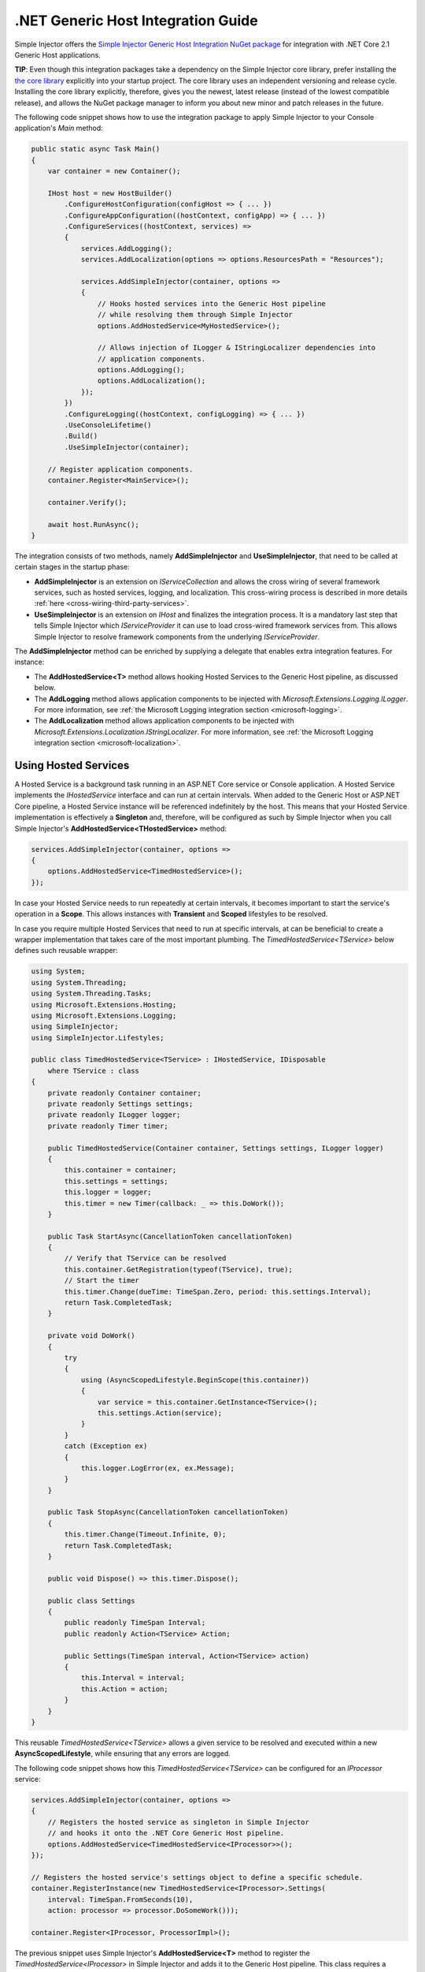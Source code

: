 ===================================
.NET Generic Host Integration Guide
===================================

Simple Injector offers the `Simple Injector Generic Host Integration NuGet package <https://www.nuget.org/packages/SimpleInjector.Integration.GenericHost>`_ for integration with .NET Core 2.1 Generic Host applications.

.. container:: Note

    **TIP**: Even though this integration packages take a dependency on the Simple Injector core library, prefer installing the `the core library <https://nuget.org/packages/SimpleInjector>`_ explicitly into your startup project. The core library uses an independent versioning and release cycle. Installing the core library explicitly, therefore, gives you the newest, latest release (instead of the lowest compatible release), and allows the NuGet package manager to inform you about new minor and patch releases in the future.

The following code snippet shows how to use the integration package to apply Simple Injector to your Console application's `Main` method:

.. code-block:: c#

    public static async Task Main()
    {
        var container = new Container();

        IHost host = new HostBuilder()
            .ConfigureHostConfiguration(configHost => { ... })
            .ConfigureAppConfiguration((hostContext, configApp) => { ... })
            .ConfigureServices((hostContext, services) =>
            {
                services.AddLogging();
                services.AddLocalization(options => options.ResourcesPath = "Resources");

                services.AddSimpleInjector(container, options =>
                {
                    // Hooks hosted services into the Generic Host pipeline
                    // while resolving them through Simple Injector
                    options.AddHostedService<MyHostedService>();
                    
                    // Allows injection of ILogger & IStringLocalizer dependencies into
                    // application components.
                    options.AddLogging();
                    options.AddLocalization();
                });
            })
            .ConfigureLogging((hostContext, configLogging) => { ... })
            .UseConsoleLifetime()
            .Build()
            .UseSimpleInjector(container);
            
        // Register application components.
        container.Register<MainService>();

        container.Verify();

        await host.RunAsync();
    }

The integration consists of two methods, namely **AddSimpleInjector** and **UseSimpleInjector**, that need to be called at certain stages in the startup phase:

* **AddSimpleInjector** is an extension on `IServiceCollection` and allows the cross wiring of several framework services, such as hosted services, logging, and localization. This cross-wiring process is described in more details :ref:`here <cross-wiring-third-party-services>`.
* **UseSimpleInjector** is an extension on `IHost` and finalizes the integration process. It is a mandatory last step that tells Simple Injector which `IServiceProvider` it can use to load cross-wired framework services from. This allows Simple Injector to resolve framework components from the underlying `IServiceProvider`.

The **AddSimpleInjector** method can be enriched by supplying a delegate that enables extra integration features. For instance:

* The **AddHostedService<T>** method allows hooking Hosted Services to the Generic Host pipeline, as discussed below.
* The **AddLogging** method allows application components to be injected with `Microsoft.Extensions.Logging.ILogger`. For more information, see :ref:`the Microsoft Logging integration section <microsoft-logging>`.
* The **AddLocalization** method allows application components to be injected with `Microsoft.Extensions.Localization.IStringLocalizer`. For more information, see :ref:`the Microsoft Logging integration section <microsoft-localization>`.

.. _using-hosted-services:

Using Hosted Services
=====================

A Hosted Service is a background task running in an ASP.NET Core service or Console application. A Hosted Service implements the `IHostedService` interface and can run at certain intervals. When added to the Generic Host or ASP.NET Core pipeline, a Hosted Service instance will be referenced indefinitely by the host. This means that your Hosted Service implementation is effectively a **Singleton** and, therefore, will be configured as such by Simple Injector when you call Simple Injector's **AddHostedService<THostedService>** method:

.. code-block:: c#

    services.AddSimpleInjector(container, options =>
    {
        options.AddHostedService<TimedHostedService>();
    });

In case your Hosted Service needs to run repeatedly at certain intervals, it becomes important to start the service's operation in a **Scope**. This allows instances with **Transient** and **Scoped** lifestyles to be resolved.
    
In case you require multiple Hosted Services that need to run at specific intervals, at can be beneficial to create a wrapper implementation that takes care of the most important plumbing. The `TimedHostedService<TService>` below defines such reusable wrapper:

.. code-block:: c#

    using System;
    using System.Threading;
    using System.Threading.Tasks;
    using Microsoft.Extensions.Hosting;
    using Microsoft.Extensions.Logging;
    using SimpleInjector;
    using SimpleInjector.Lifestyles;

    public class TimedHostedService<TService> : IHostedService, IDisposable
        where TService : class
    {
        private readonly Container container;
        private readonly Settings settings;
        private readonly ILogger logger;
        private readonly Timer timer;

        public TimedHostedService(Container container, Settings settings, ILogger logger)
        {
            this.container = container;
            this.settings = settings;
            this.logger = logger;
            this.timer = new Timer(callback: _ => this.DoWork());
        }

        public Task StartAsync(CancellationToken cancellationToken)
        {
            // Verify that TService can be resolved
            this.container.GetRegistration(typeof(TService), true);
            // Start the timer
            this.timer.Change(dueTime: TimeSpan.Zero, period: this.settings.Interval);
            return Task.CompletedTask;
        }

        private void DoWork()
        {
            try
            {
                using (AsyncScopedLifestyle.BeginScope(this.container))
                {
                    var service = this.container.GetInstance<TService>();
                    this.settings.Action(service);
                }
            }
            catch (Exception ex)
            {
                this.logger.LogError(ex, ex.Message);
            }
        }

        public Task StopAsync(CancellationToken cancellationToken)
        {
            this.timer.Change(Timeout.Infinite, 0);
            return Task.CompletedTask;
        }

        public void Dispose() => this.timer.Dispose();
        
        public class Settings
        {
            public readonly TimeSpan Interval;
            public readonly Action<TService> Action;
            
            public Settings(TimeSpan interval, Action<TService> action)
            {
                this.Interval = interval;
                this.Action = action;
            }
        }
    }

This reusable `TimedHostedService<TService>` allows a given service to be resolved and executed within a new **AsyncScopedLifestyle**, while ensuring that any errors are logged.

The following code snippet shows how this `TimedHostedService<TService>` can be configured for an `IProcessor` service:

.. code-block:: c#

    services.AddSimpleInjector(container, options =>
    {
        // Registers the hosted service as singleton in Simple Injector
        // and hooks it onto the .NET Core Generic Host pipeline.
        options.AddHostedService<TimedHostedService<IProcessor>>();
    });
    
    // Registers the hosted service's settings object to define a specific schedule.
    container.RegisterInstance(new TimedHostedService<IProcessor>.Settings(
        interval: TimeSpan.FromSeconds(10),
        action: processor => processor.DoSomeWork()));        
        
    container.Register<IProcessor, ProcessorImpl>();
    
        
The previous snippet uses Simple Injector's **AddHostedService<T>** method to register the `TimedHostedService<IProcessor>` in Simple Injector and adds it to the Generic Host pipeline. This class requires a `TimedHostedService<TService>.Settings` object in its constructor, which is configured using the second registration. The settings specifies the interval and the action to execute—in this case the action on `IProcessor`.
